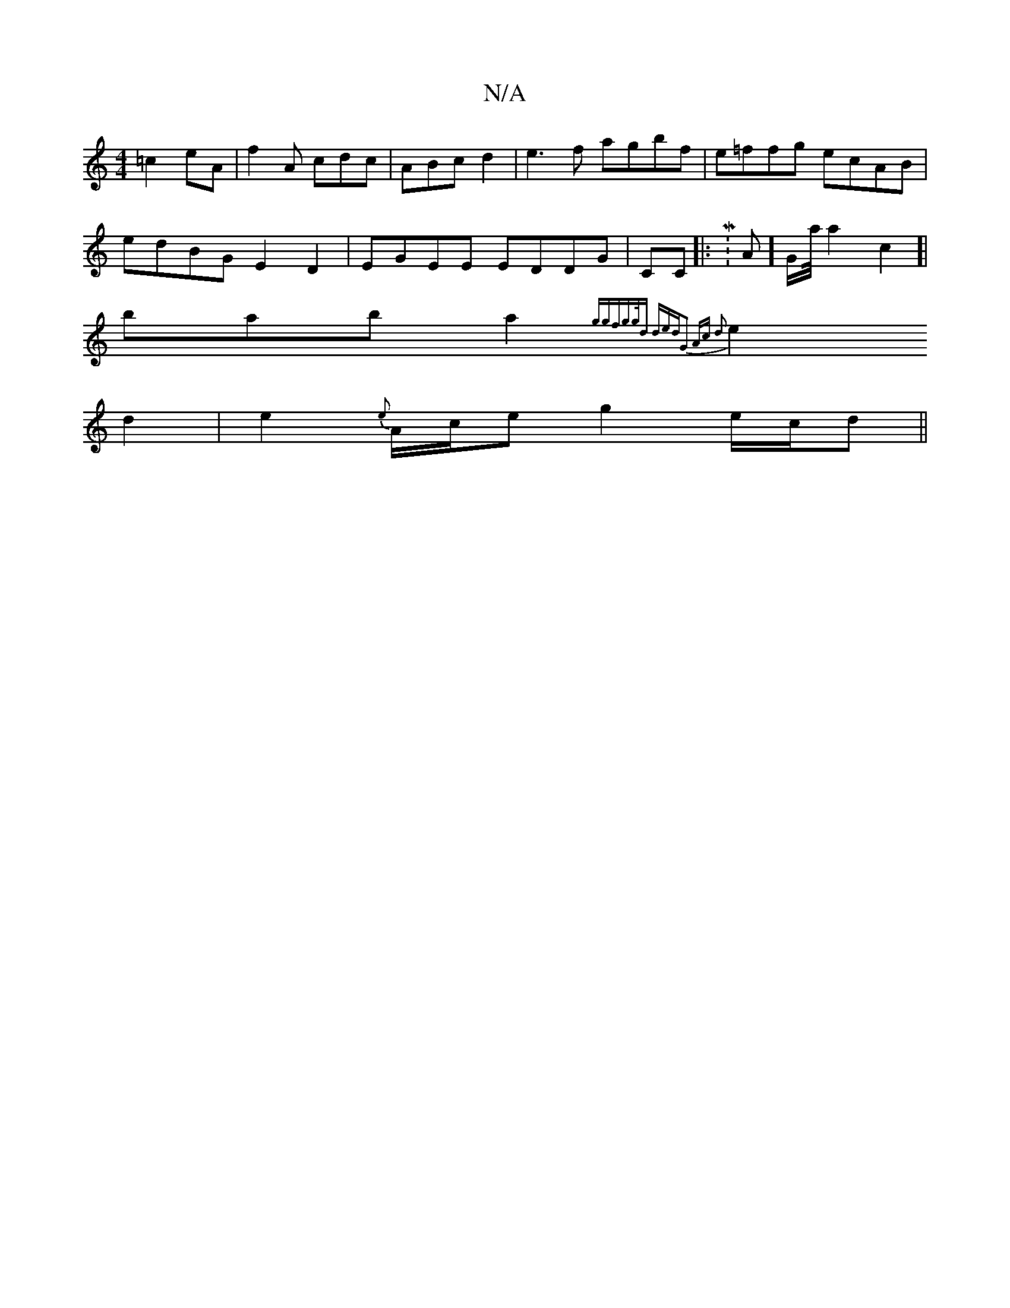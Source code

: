 X:1
T:N/A
M:4/4
R:N/A
K:Cmajor
2 =c2eA | f2A cdc | ABc d2|e3f agbf | e=ffg ecAB |
edBG E2D2|EGEE EDDG|CC|:M: A]G/2a/4a2c2]|
bab a2{ggf|g>gd ded:|G2 Ac d2 |
e2 d2 |e2 {e}A/c/e g2e/c/d/3||

|:B3 dcB BGA|1 cef dBA:|

|:B3 E2B|g2e BAA|